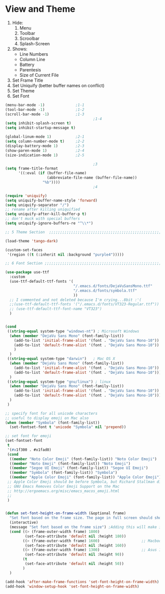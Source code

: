 * View and Theme

1. Hide:
   1. Menu
   2. Toolbar
   3. Scroolbar
   4. Splash-Screen
2. Shows:
   * Line Numbers
   * Column Line
   * Battery
   * Parentesis
   * Size of Current File
3. Set Frame Title
4. Set Uniquify (better buffer names on conflict)
5. Set Theme
6. Set Font

#+BEGIN_SRC emacs-lisp :tangle yes
(menu-bar-mode -1)              ;1-1
(tool-bar-mode -1)              ;1-2
(scroll-bar-mode -1)            ;1-3
                                        ;1-4
(setq inhibit-splash-screen t)
(setq inhibit-startup-message t)

(global-linum-mode 1)           ;2-1
(setq column-number-mode t)     ;2-2
(display-battery-mode 1)        ;2-3
(show-paren-mode 1)             ;2-4
(size-indication-mode 1)        ;2-5

                                        ;3
(setq frame-title-format
      '((:eval (if (buffer-file-name)
                   (abbreviate-file-name (buffer-file-name))
                 "%b"))))
                                        ;4

(require 'uniquify)
(setq uniquify-buffer-name-style 'forward)
(setq uniquify-separator "/")
;; rename after killing uniquified
(setq uniquify-after-kill-buffer-p t)
;; don't muck with special buffers
(setq uniquify-ignore-buffers-re "^\\*")

;; 5 Theme Section  ;;;;;;;;;;;;;;;;;;;;;;;;;;;;;;;;;;;;;;;;;;;;;;;;;;;;;;;;;;;;

(load-theme 'tango-dark)

(custom-set-faces
 '(region ((t (:inherit nil :background "purple4")))))

;; 6 Font Section ;;;;;;;;;;;;;;;;;;;;;;;;;;;;;;;;;;;;;;;;;;;;;;;;;;;;;;;;;;;;;;

(use-package use-ttf
  :custom
  (use-ttf-default-ttf-fonts '(
                               "/.emacs.d/fonts/DejaVuSansMono.ttf"
                               "/.emacs.d/fonts/symbola.ttf"
                               ))
  ;; I commented and not deleted because I'm crying...8bit :'(
  ;;(use-ttf-default-ttf-fonts '("/.emacs.d/fonts/VT323-Regular.ttf"))
  ;; (use-ttf-default-ttf-font-name "VT323")
  )


(cond
 ((string-equal system-type "windows-nt") ; Microsoft Windows
  (when (member "DejaVu Sans Mono" (font-family-list))
    (add-to-list 'initial-frame-alist '(font . "DejaVu Sans Mono-10"))
    (add-to-list 'default-frame-alist '(font . "DejaVu Sans Mono-10"))
    )
  )
 ((string-equal system-type "darwin")   ; Mac OS X
  (when (member "DejaVu Sans Mono" (font-family-list))
    (add-to-list 'initial-frame-alist '(font . "DejaVu Sans Mono-10"))
    (add-to-list 'default-frame-alist '(font . "DejaVu Sans Mono-10")))
  )
 ((string-equal system-type "gnu/linux") ; linux
  (when (member "DejaVu Sans Mono" (font-family-list))
    (add-to-list 'initial-frame-alist '(font . "DejaVu Sans Mono-10"))
    (add-to-list 'default-frame-alist '(font . "DejaVu Sans Mono-10")))
  )
 )

;; specify font for all unicode characters
;; useful to display emoji on Mac also
(when (member "Symbola" (font-family-list))
  (set-fontset-font t 'unicode "Symbola" nil 'prepend))

;; set font for emoji
(set-fontset-font
 t
 '(#x1f300 . #x1fad0)
 (cond
  ((member "Noto Color Emoji" (font-family-list)) "Noto Color Emoji")
  ((member "Noto Emoji" (font-family-list)) "Noto Emoji")
  ((member "Segoe UI Emoji" (font-family-list)) "Segoe UI Emoji")
  ((member "Symbola" (font-family-list)) "Symbola")
  ((member "Apple Color Emoji" (font-family-list)) "Apple Color Emoji"))
 ;; Apple Color Emoji should be before Symbola, but Richard Stallman disabled it.
 ;; GNU Emacs Removes Color Emoji Support on the Mac
 ;; http://ergoemacs.org/misc/emacs_macos_emoji.html
 ;;
 )


(defun set-font-height-on-frame-width (&optional frame)
  "Set font based on the frame size. The page in full screen should show 50 lines"
  (interactive)
  (message "Set font based on the frame size") ;Adding this will make it run at startup, weird
  (cond ((> (frame-outer-width frame) 1800)
         (set-face-attribute 'default nil :height 180))
        ((> (frame-outer-width frame) 1600)                   ;; Macbook pro 1680
         (set-face-attribute 'default nil :height 160))
        ((> (frame-outer-width frame) 1300)                   ;; Asus 15 inch 1382
         (set-face-attribute 'default nil :height 90))
        (t
         (set-face-attribute 'default nil :height 50))
        )
  )

(add-hook 'after-make-frame-functions 'set-font-height-on-frame-width)
(add-hook 'window-setup-hook 'set-font-height-on-frame-width)
#+END_SRC
